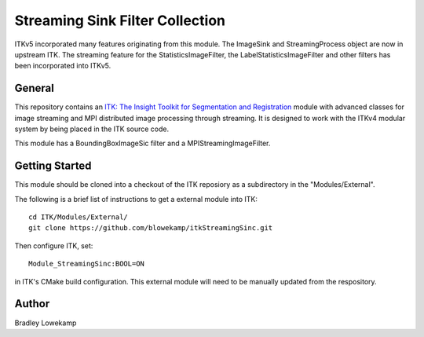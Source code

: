 Streaming Sink Filter Collection
================================



ITKv5 incorporated many features originating from this module. The
ImageSink and StreamingProcess object are now in upstream ITK. The
streaming feature for the StatisticsImageFilter, the
LabelStatisticsImageFilter and other filters has been incorporated into
ITKv5.


General
-------

This repository contains an `ITK: The Insight Toolkit for Segmentation and Registration <https://itk.org>`_ module
with advanced classes for image streaming and MPI distributed image processing through streaming.  It is designed
to work with the ITKv4 modular system by being placed in the ITK source code.

This module has a BoundingBoxImageSic filter and a MPIStreamingImageFilter.

Getting Started
---------------

This module should be cloned into a checkout of the ITK reposiory as a subdirectory
in the "Modules/External".

The following is a brief list of instructions to get a external module
into ITK::

  cd ITK/Modules/External/
  git clone https://github.com/blowekamp/itkStreamingSinc.git

Then configure ITK, set::

  Module_StreamingSinc:BOOL=ON

in ITK's CMake build configuration. This external module will need to be manually
updated from the respository.


Author
------

Bradley Lowekamp
